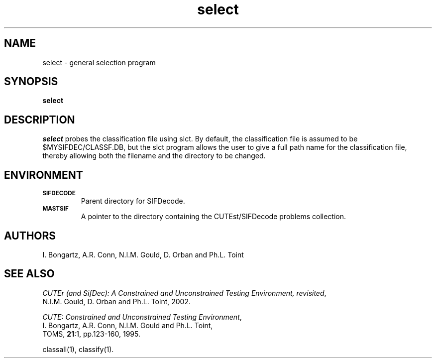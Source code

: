 .\" @(#)sifdecode v1.0 01/2013;
.TH select 1 "23 Jan 2013"
.SH NAME
select \- general selection program
.SH SYNOPSIS
\fBselect\fP
.SH DESCRIPTION
\fIselect\fP probes the classification file using slct.  By default,
the classification file is assumed to be $MYSIFDEC/CLASSF.DB, but the
slct program allows the user to give a full path name for the
classification file, thereby allowing both the filename and the
directory to be changed.
.LP 
.SH ENVIRONMENT 
.TP
.SB SIFDECODE
Parent directory for SIFDecode.
.TP
.SB MASTSIF
A pointer to the directory containing the CUTEst/SIFDecode problems
collection.
.SH AUTHORS
I. Bongartz, A.R. Conn, N.I.M. Gould, D. Orban and Ph.L. Toint
.SH "SEE ALSO"
\fICUTEr (and SifDec): A Constrained and Unconstrained Testing
Environment, revisited\fP,
   N.I.M. Gould, D. Orban and Ph.L. Toint, 2002.

\fICUTE: Constrained and Unconstrained Testing Environment\fP,
   I. Bongartz, A.R. Conn, N.I.M. Gould and Ph.L. Toint, 
   TOMS, \fB21\fP:1, pp.123-160, 1995.

classall(1), classify(1).
